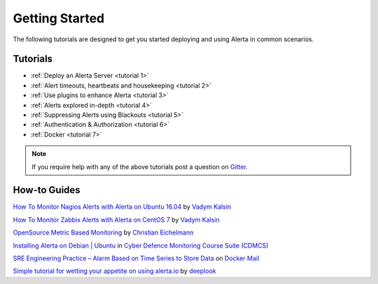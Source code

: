 
Getting Started
===============

The following tutorials are designed to get you started deploying and using
Alerta in common scenarios.

Tutorials
---------

* :ref:`Deploy an Alerta Server <tutorial 1>`
* :ref:`Alert timeouts, heartbeats and housekeeping <tutorial 2>`
* :ref:`Use plugins to enhance Alerta <tutorial 3>`
* :ref:`Alerts explored in-depth <tutorial 4>`
* :ref:`Suppressing Alerts using Blackouts <tutorial 5>`
* :ref:`Authentication & Authorization <tutorial 6>`
* :ref:`Docker <tutorial 7>`

.. note:: If you require help with any of the above tutorials post a question on Gitter_.

.. _Gitter: https://gitter.im/alerta/chat

How-to Guides
-------------

`How To Monitor Nagios Alerts with Alerta on Ubuntu 16.04 <https://www.digitalocean.com/community/tutorials/how-to-monitor-nagios-alerts-with-alerta-on-ubuntu-16-04>`_ by `Vadym Kalsin`_

`How To Monitor Zabbix Alerts with Alerta on CentOS 7 <https://www.digitalocean.com/community/tutorials/how-to-monitor-zabbix-alerts-with-alerta-on-centos-7>`_ by `Vadym Kalsin`_

.. _Vadym Kalsin: https://www.digitalocean.com/community/users/neformat

`OpenSource Metric Based Monitoring <http://crapworks.de/post/metric-based-monitoring/>`_ by `Christian Eichelmann <https://github.com/Crapworks>`_

`Installing Alerta on Debian | Ubuntu <https://github.com/ccdcoe/CDMCS/blob/master/TICK/Alerta/README.md>`_ in `Cyber Defence Monitoring Course Suite (CDMCS) <https://github.com/ccdcoe/CDMCS>`_

`SRE Engineering Practice – Alarm Based on Time Series to Store Data <http://docker.codescode.com/sre-engineering-practice-alarm-based-on-time-series-to-store-data/>`_ on `Docker Mail <http://docker.codescode.com/>`_

`Simple tutorial for wetting your appetite on using alerta.io <https://github.com/deeplook/alerta_tutorial>`_ by `deeplook <https://github.com/deeplook>`_
